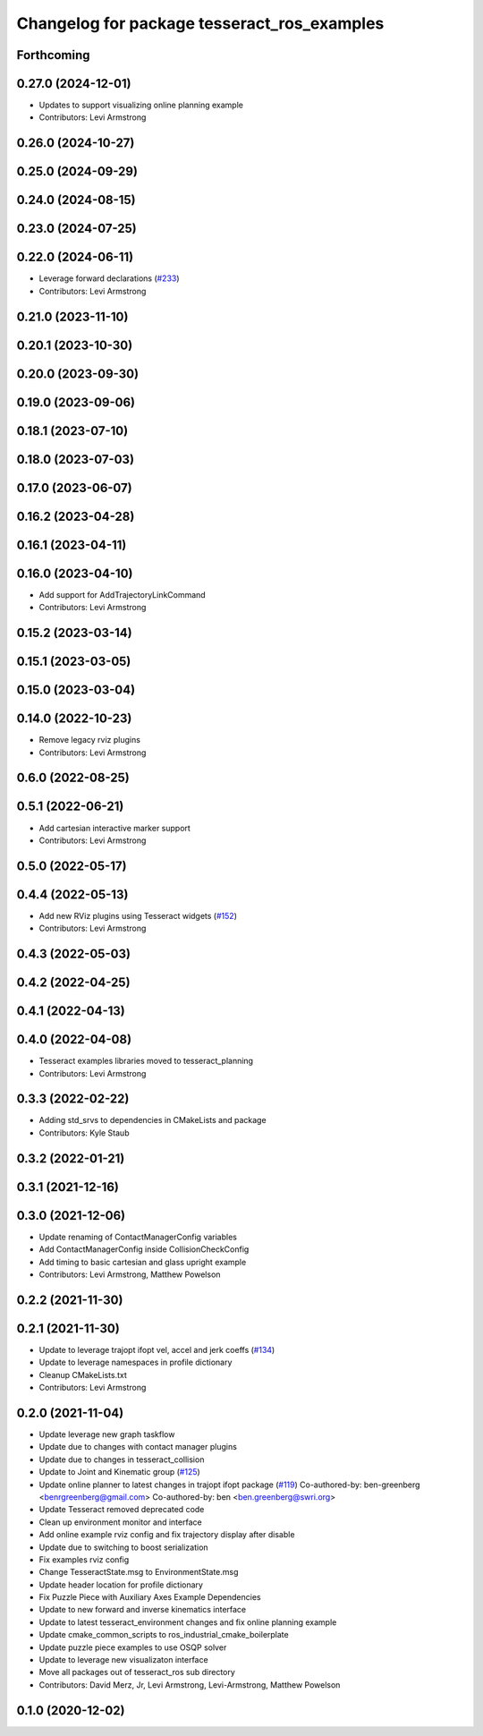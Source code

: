 ^^^^^^^^^^^^^^^^^^^^^^^^^^^^^^^^^^^^^^^^^^^^
Changelog for package tesseract_ros_examples
^^^^^^^^^^^^^^^^^^^^^^^^^^^^^^^^^^^^^^^^^^^^

Forthcoming
-----------

0.27.0 (2024-12-01)
-------------------
* Updates to support visualizing online planning example
* Contributors: Levi Armstrong

0.26.0 (2024-10-27)
-------------------

0.25.0 (2024-09-29)
-------------------

0.24.0 (2024-08-15)
-------------------

0.23.0 (2024-07-25)
-------------------

0.22.0 (2024-06-11)
-------------------
* Leverage forward declarations (`#233 <https://github.com/tesseract-robotics/tesseract_ros/issues/233>`_)
* Contributors: Levi Armstrong

0.21.0 (2023-11-10)
-------------------

0.20.1 (2023-10-30)
-------------------

0.20.0 (2023-09-30)
-------------------

0.19.0 (2023-09-06)
-------------------

0.18.1 (2023-07-10)
-------------------

0.18.0 (2023-07-03)
-------------------

0.17.0 (2023-06-07)
-------------------

0.16.2 (2023-04-28)
-------------------

0.16.1 (2023-04-11)
-------------------

0.16.0 (2023-04-10)
-------------------
* Add support for AddTrajectoryLinkCommand
* Contributors: Levi Armstrong

0.15.2 (2023-03-14)
-------------------

0.15.1 (2023-03-05)
-------------------

0.15.0 (2023-03-04)
-------------------

0.14.0 (2022-10-23)
-------------------
* Remove legacy rviz plugins
* Contributors: Levi Armstrong

0.6.0 (2022-08-25)
------------------

0.5.1 (2022-06-21)
------------------
* Add cartesian interactive marker support
* Contributors: Levi Armstrong

0.5.0 (2022-05-17)
------------------

0.4.4 (2022-05-13)
------------------
* Add new RViz plugins using Tesseract widgets (`#152 <https://github.com/tesseract-robotics/tesseract_ros/issues/152>`_)
* Contributors: Levi Armstrong

0.4.3 (2022-05-03)
------------------

0.4.2 (2022-04-25)
------------------

0.4.1 (2022-04-13)
------------------

0.4.0 (2022-04-08)
------------------
* Tesseract examples libraries moved to tesseract_planning
* Contributors: Levi Armstrong

0.3.3 (2022-02-22)
------------------
* Adding std_srvs to dependencies in CMakeLists and package
* Contributors: Kyle Staub

0.3.2 (2022-01-21)
------------------

0.3.1 (2021-12-16)
------------------

0.3.0 (2021-12-06)
------------------
* Update renaming of ContactManagerConfig variables
* Add ContactManagerConfig inside CollisionCheckConfig
* Add timing to basic cartesian and glass upright example
* Contributors: Levi Armstrong, Matthew Powelson

0.2.2 (2021-11-30)
------------------

0.2.1 (2021-11-30)
------------------
* Update to leverage trajopt ifopt vel, accel and jerk coeffs (`#134 <https://github.com/tesseract-robotics/tesseract_ros/issues/134>`_)
* Update to leverage namespaces in profile dictionary
* Cleanup CMakeLists.txt
* Contributors: Levi Armstrong

0.2.0 (2021-11-04)
------------------
* Update leverage new graph taskflow
* Update due to changes with contact manager plugins
* Update due to changes in tesseract_collision
* Update to Joint and Kinematic group (`#125 <https://github.com/tesseract-robotics/tesseract_ros/issues/125>`_)
* Update online planner to latest changes in trajopt ifopt package (`#119 <https://github.com/tesseract-robotics/tesseract_ros/issues/119>`_)
  Co-authored-by: ben-greenberg <benrgreenberg@gmail.com>
  Co-authored-by: ben <ben.greenberg@swri.org>
* Update Tesseract removed deprecated code
* Clean up environment monitor and interface
* Add online example rviz config and fix trajectory display after disable
* Update due to switching to boost serialization
* Fix examples rviz config
* Change TesseractState.msg to EnvironmentState.msg
* Update header location for profile dictionary
* Fix Puzzle Piece with Auxiliary Axes Example Dependencies
* Update to new forward and inverse kinematics interface
* Update to latest tesseract_environment changes and fix online planning example
* Update cmake_common_scripts to ros_industrial_cmake_boilerplate
* Update puzzle piece examples to use OSQP solver
* Update to leverage new visualizaton interface
* Move all packages out of tesseract_ros sub directory
* Contributors: David Merz, Jr, Levi Armstrong, Levi-Armstrong, Matthew Powelson

0.1.0 (2020-12-02)
------------------
